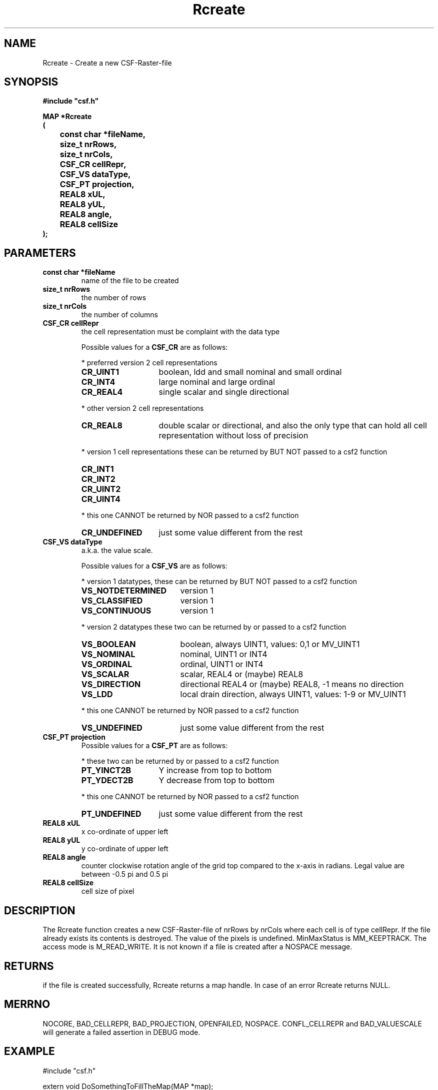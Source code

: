 .lf 1 Rcreate.3
.\" WARNING! THIS FILE WAS GENERATED AUTOMATICALLY BY c2man!
.\" DO NOT EDIT! CHANGES MADE TO THIS FILE WILL BE LOST!
.TH "Rcreate" 3 "13 August 1999" "c2man create2.c"
.SH "NAME"
Rcreate \- Create a new CSF-Raster-file
.SH "SYNOPSIS"
.ft B
#include "csf.h"
.br
.sp
MAP *Rcreate
.br
(
.br
	const char *fileName,
.br
	size_t nrRows,
.br
	size_t nrCols,
.br
	CSF_CR cellRepr,
.br
	CSF_VS dataType,
.br
	CSF_PT projection,
.br
	REAL8 xUL,
.br
	REAL8 yUL,
.br
	REAL8 angle,
.br
	REAL8 cellSize
.br
);
.ft R
.SH "PARAMETERS"
.TP
.B "const char *fileName"
name of the file to be created
.TP
.B "size_t nrRows"
the number of rows
.TP
.B "size_t nrCols"
the number of columns
.TP
.B "CSF_CR cellRepr"
the cell representation must be complaint with the data type
.sp
Possible values for a \fBCSF_CR\fR are as follows:
.IP
* preferred version 2 cell representations
.RS 0.75in
.PD 0
.ft B
.nr TL \w'CR_UNDEFINED'u+0.2i
.ft R
.TP \n(TLu
\fBCR_UINT1\fR
boolean, ldd and small nominal and small ordinal
.TP \n(TLu
\fBCR_INT4\fR
large nominal and large ordinal
.TP \n(TLu
\fBCR_REAL4\fR
single scalar and single directional
.RE
.PD
.IP
* other version 2 cell representations
.RS 0.75in
.PD 0
.ft B
.nr TL \w'CR_UNDEFINED'u+0.2i
.ft R
.TP \n(TLu
\fBCR_REAL8\fR
double scalar or directional, and also the only type that
can hold all
cell representation without loss of precision
.RE
.PD
.IP
* version 1 cell representations
these can be returned by BUT NOT passed to a csf2 function
.RS 0.75in
.PD 0
.ft B
.nr TL \w'CR_UNDEFINED'u+0.2i
.ft R
.TP \n(TLu
\fBCR_INT1\fR
.
.TP \n(TLu
\fBCR_INT2\fR
.
.TP \n(TLu
\fBCR_UINT2\fR
.
.TP \n(TLu
\fBCR_UINT4\fR
.
.RE
.PD
.IP
* this one CANNOT be returned by NOR passed to a csf2 function 
.RS 0.75in
.PD 0
.ft B
.nr TL \w'CR_UNDEFINED'u+0.2i
.ft R
.TP \n(TLu
\fBCR_UNDEFINED\fR
just some value different from the rest
.RE
.PD
.TP
.B "CSF_VS dataType"
a.k.a. the value scale.
.sp
Possible values for a \fBCSF_VS\fR are as follows:
.IP
* version 1 datatypes, 
these can be returned by BUT NOT passed to a csf2 function
.RS 0.75in
.PD 0
.ft B
.nr TL \w'VS_NOTDETERMINED'u+0.2i
.ft R
.TP \n(TLu
\fBVS_NOTDETERMINED\fR
version 1
.TP \n(TLu
\fBVS_CLASSIFIED\fR
version 1
.TP \n(TLu
\fBVS_CONTINUOUS\fR
version 1
.RE
.PD
.IP
* version 2 datatypes
these two can be returned by or passed to a csf2 function
.RS 0.75in
.PD 0
.ft B
.nr TL \w'VS_NOTDETERMINED'u+0.2i
.ft R
.TP \n(TLu
\fBVS_BOOLEAN\fR
boolean, always UINT1, values: 0,1 or MV_UINT1
.TP \n(TLu
\fBVS_NOMINAL\fR
nominal, UINT1 or INT4
.TP \n(TLu
\fBVS_ORDINAL\fR
ordinal, UINT1 or INT4
.TP \n(TLu
\fBVS_SCALAR\fR
scalar, REAL4 or (maybe) REAL8
.TP \n(TLu
\fBVS_DIRECTION\fR
directional REAL4 or (maybe) REAL8, -1 means no direction
.TP \n(TLu
\fBVS_LDD\fR
local drain direction, always UINT1, values: 1-9 or MV_UINT1
.RE
.PD
.IP
* this one CANNOT be returned by NOR passed to a csf2 function 
.RS 0.75in
.PD 0
.ft B
.nr TL \w'VS_NOTDETERMINED'u+0.2i
.ft R
.TP \n(TLu
\fBVS_UNDEFINED\fR
just some value different from the rest
.RE
.PD
.TP
.B "CSF_PT projection"
Possible values for a \fBCSF_PT\fR are as follows:
.IP
* these two can be returned by or passed to a csf2 function 
.RS 0.75in
.PD 0
.ft B
.nr TL \w'PT_UNDEFINED'u+0.2i
.ft R
.TP \n(TLu
\fBPT_YINCT2B\fR
Y increase from top to bottom
.TP \n(TLu
\fBPT_YDECT2B\fR
Y decrease from top to bottom
.RE
.PD
.IP
* this one CANNOT be returned by NOR passed to a csf2 function 
.RS 0.75in
.PD 0
.ft B
.nr TL \w'PT_UNDEFINED'u+0.2i
.ft R
.TP \n(TLu
\fBPT_UNDEFINED\fR
just some value different from the rest
.RE
.PD
.TP
.B "REAL8 xUL"
x co-ordinate of upper left
.TP
.B "REAL8 yUL"
y co-ordinate of upper left
.TP
.B "REAL8 angle"
counter clockwise rotation angle
of the grid top compared to the
x-axis in radians. Legal value are
between -0.5 pi and 0.5 pi
.TP
.B "REAL8 cellSize"
cell size of pixel
.SH "DESCRIPTION"
The Rcreate function
creates a new CSF-Raster-file of nrRows by nrCols where each
cell is of type cellRepr. If the file already exists its
contents is destroyed. The value of
the pixels is undefined. MinMaxStatus is MM_KEEPTRACK. The
access mode is M_READ_WRITE.
It is not
known if a file is created after a NOSPACE message.
.SH "RETURNS"
if the file is created successfully, Rcreate returns
a map handle. In case of an error Rcreate returns NULL.
.SH "MERRNO"
NOCORE, BAD_CELLREPR, BAD_PROJECTION, OPENFAILED, NOSPACE.
CONFL_CELLREPR and BAD_VALUESCALE will generate a failed assertion in DEBUG mode.
.SH "EXAMPLE"
.lf 1 examples/create2.tr
.DS
 #include "csf.h" 
 
 extern void DoSomethingToFillTheMap(MAP *map);
 
 void main(void) 
 {    
 
  MAP *map; 
 
  /* create a boolean map named "map.dat"
   * with 250 rows and 200 columns
   * the projection has its y co-ordinate increasing
   * from top to bottom 
   * the top left co-ordinate is (X,Y) = (1200,1000)
   * the map is rotated counter clockwise 1.34 radians 
   * with the top left as rotation point
   * cells are 25 units wide
   */
  map = Rcreate("map.dat",250, 200, CR_UINT1, VS_BOOLEAN, 
                  PT_YINCT2B, 1200.0, 1000.0, 1.34, 25.0);
 
  if (map == NULL) 
  {     
   Mperror("map.dat"); 
   exit(1);
  }
 
  DoSomethingToFillTheMap(map);
 
  /* close CSF-file before exiting  
   */
  Mclose(map); 
 
  exit(0);
 }
 
.DE
.lf 244 Rcreate.3
